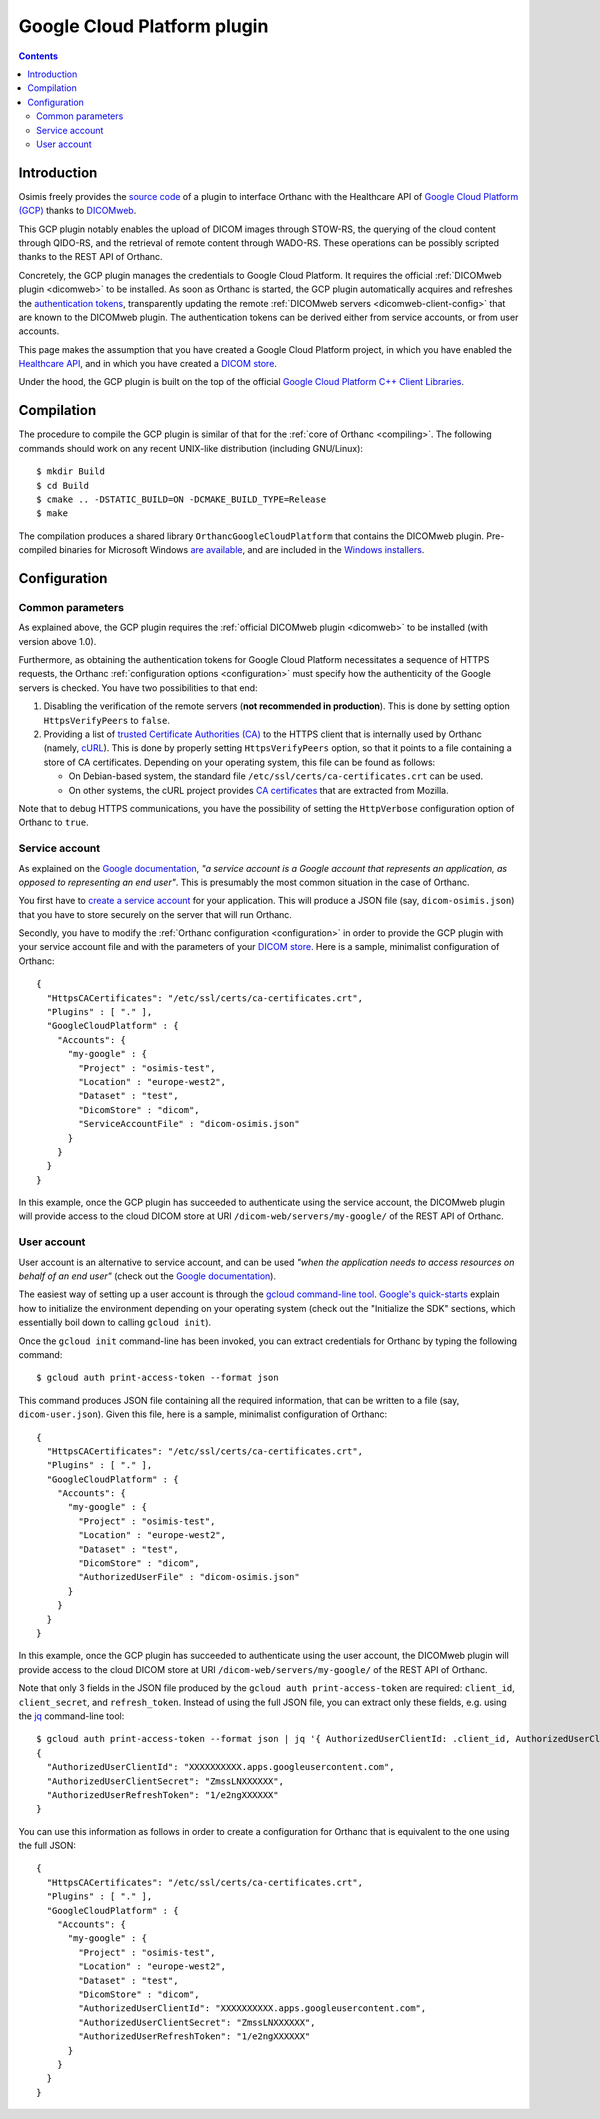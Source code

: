 .. _google:


Google Cloud Platform plugin
============================

.. contents::

   
Introduction
------------

Osimis freely provides the `source code
<https://bitbucket.org/osimis/orthanc-gcp/src>`__ of a plugin to
interface Orthanc with the Healthcare API of `Google Cloud Platform
(GCP) <https://en.wikipedia.org/wiki/Google_Cloud_Platform>`__ thanks
to `DICOMweb <https://www.dicomstandard.org/dicomweb/>`__.

This GCP plugin notably enables the upload of DICOM images through
STOW-RS, the querying of the cloud content through QIDO-RS, and the
retrieval of remote content through WADO-RS. These operations can be
possibly scripted thanks to the REST API of Orthanc.

Concretely, the GCP plugin manages the credentials to Google Cloud
Platform. It requires the official :ref:`DICOMweb plugin <dicomweb>`
to be installed. As soon as Orthanc is started, the GCP plugin
automatically acquires and refreshes the `authentication tokens
<https://cloud.google.com/docs/authentication/>`__, transparently
updating the remote :ref:`DICOMweb servers <dicomweb-client-config>`
that are known to the DICOMweb plugin. The authentication tokens can
be derived either from service accounts, or from user accounts.

This page makes the assumption that you have created a Google Cloud
Platform project, in which you have enabled the `Healthcare API
<https://cloud.google.com/healthcare/>`__, and in which you have
created a `DICOM store
<https://cloud.google.com/healthcare/docs/how-tos/dicom>`__.

Under the hood, the GCP plugin is built on the top of the official
`Google Cloud Platform C++ Client Libraries
<https://github.com/googleapis/google-cloud-cpp>`__.



Compilation
-----------

.. highlight:: text

The procedure to compile the GCP plugin is similar of that for the
:ref:`core of Orthanc <compiling>`. The following commands should work
on any recent UNIX-like distribution (including GNU/Linux)::

  $ mkdir Build
  $ cd Build
  $ cmake .. -DSTATIC_BUILD=ON -DCMAKE_BUILD_TYPE=Release
  $ make

The compilation produces a shared library
``OrthancGoogleCloudPlatform`` that contains the DICOMweb
plugin. Pre-compiled binaries for Microsoft Windows `are available
<http://www.orthanc-server.com/browse.php?path=/plugin-google-cloud>`__,
and are included in the `Windows installers
<https://www.orthanc-server.com/download-windows.php>`__.



Configuration
-------------


Common parameters
^^^^^^^^^^^^^^^^^

As explained above, the GCP plugin requires the :ref:`official
DICOMweb plugin <dicomweb>` to be installed (with version above
1.0).

Furthermore, as obtaining the authentication tokens for Google Cloud
Platform necessitates a sequence of HTTPS requests, the Orthanc
:ref:`configuration options <configuration>` must specify how the
authenticity of the Google servers is checked. You have two
possibilities to that end:

1. Disabling the verification of the remote servers (**not recommended
   in production**). This is done by setting option ``HttpsVerifyPeers``
   to ``false``.

2. Providing a list of `trusted Certificate Authorities (CA)
   <https://curl.haxx.se/docs/sslcerts.html>`__ to the HTTPS client
   that is internally used by Orthanc (namely, `cURL
   <https://en.wikipedia.org/wiki/CURL>`__). This is done by properly
   setting ``HttpsVerifyPeers`` option, so that it points to a file
   containing a store of CA certificates. Depending on your operating
   system, this file can be found as follows:

   * On Debian-based system, the standard file
     ``/etc/ssl/certs/ca-certificates.crt`` can be used.
   * On other systems, the cURL project provides `CA certificates
     <https://curl.haxx.se/docs/caextract.html>`__ that are extracted
     from Mozilla. 

Note that to debug HTTPS communications, you have the possibility
of setting the ``HttpVerbose`` configuration option of Orthanc to ``true``.



Service account
^^^^^^^^^^^^^^^

As explained on the `Google documentation
<https://cloud.google.com/docs/authentication/#service_accounts>`__,
*"a service account is a Google account that represents an
application, as opposed to representing an end user"*. This is
presumably the most common situation in the case of Orthanc.

You first have to `create a service account
<https://cloud.google.com/docs/authentication/getting-started#creating_a_service_account>`__
for your application. This will produce a JSON file (say,
``dicom-osimis.json``) that you have to store securely on the server
that will run Orthanc.

.. highlight:: json

Secondly, you have to modify the :ref:`Orthanc configuration
<configuration>` in order to provide the GCP plugin with your service
account file and with the parameters of your `DICOM store
<https://cloud.google.com/healthcare/docs/how-tos/dicom>`__. Here is a
sample, minimalist configuration of Orthanc::

  {
    "HttpsCACertificates": "/etc/ssl/certs/ca-certificates.crt",
    "Plugins" : [ "." ],
    "GoogleCloudPlatform" : {
      "Accounts": {
        "my-google" : {
          "Project" : "osimis-test",
          "Location" : "europe-west2",
          "Dataset" : "test",
          "DicomStore" : "dicom",
          "ServiceAccountFile" : "dicom-osimis.json"
        }
      }
    }
  }


In this example, once the GCP plugin has succeeded to authenticate
using the service account, the DICOMweb plugin will provide access to
the cloud DICOM store at URI ``/dicom-web/servers/my-google/`` of the
REST API of Orthanc.


User account
^^^^^^^^^^^^

User account is an alternative to service account, and can be used
*"when the application needs to access resources on behalf of an end
user"* (check out the `Google documentation
<https://cloud.google.com/docs/authentication/#user_accounts>`__).

.. highlight:: json

The easiest way of setting up a user account is through the `gcloud
command-line tool <https://cloud.google.com/sdk/gcloud/>`__.
`Google's quick-starts
<https://cloud.google.com/sdk/docs/quickstarts>`__ explain how to
initialize the environment depending on your operating system (check
out the "Initialize the SDK" sections, which essentially boil down to
calling ``gcloud init``).


.. highlight:: bash

Once the ``gcloud init`` command-line has been invoked, you can
extract credentials for Orthanc by typing the following command::

  $ gcloud auth print-access-token --format json


.. highlight:: json

This command produces JSON file containing all the required
information, that can be written to a file (say,
``dicom-user.json``). Given this file, here is a sample, minimalist
configuration of Orthanc::

  {
    "HttpsCACertificates": "/etc/ssl/certs/ca-certificates.crt",
    "Plugins" : [ "." ],
    "GoogleCloudPlatform" : {
      "Accounts": {
        "my-google" : {
          "Project" : "osimis-test",
          "Location" : "europe-west2",
          "Dataset" : "test",
          "DicomStore" : "dicom",
          "AuthorizedUserFile" : "dicom-osimis.json"
        }
      }
    }
  }

In this example, once the GCP plugin has succeeded to authenticate
using the user account, the DICOMweb plugin will provide access to the
cloud DICOM store at URI ``/dicom-web/servers/my-google/`` of the REST
API of Orthanc.


.. highlight:: bash

Note that only 3 fields in the JSON file produced by the ``gcloud auth
print-access-token`` are required: ``client_id``, ``client_secret``,
and ``refresh_token``. Instead of using the full JSON file, you can
extract only these fields, e.g. using the `jq
<https://stedolan.github.io/jq/>`__ command-line tool::

  $ gcloud auth print-access-token --format json | jq '{ AuthorizedUserClientId: .client_id, AuthorizedUserClientSecret:.client_secret, AuthorizedUserRefreshToken:.refresh_token }'
  {
    "AuthorizedUserClientId": "XXXXXXXXXX.apps.googleusercontent.com",
    "AuthorizedUserClientSecret": "ZmssLNXXXXXX",
    "AuthorizedUserRefreshToken": "1/e2ngXXXXXX"
  }


.. highlight:: json

You can use this information as follows in order to create a
configuration for Orthanc that is equivalent to the one using the full
JSON::
  
  {
    "HttpsCACertificates": "/etc/ssl/certs/ca-certificates.crt",
    "Plugins" : [ "." ],
    "GoogleCloudPlatform" : {
      "Accounts": {
        "my-google" : {
          "Project" : "osimis-test",
          "Location" : "europe-west2",
          "Dataset" : "test",
          "DicomStore" : "dicom",
          "AuthorizedUserClientId": "XXXXXXXXXX.apps.googleusercontent.com",
          "AuthorizedUserClientSecret": "ZmssLNXXXXXX",
          "AuthorizedUserRefreshToken": "1/e2ngXXXXXX"
        }
      }
    }
  }
